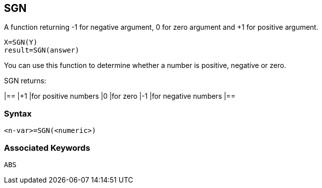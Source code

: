 == [#sgn]#SGN#

A function returning -1 for negative argument, 0 for zero argument and +1 for positive argument.

[source,console]
----
X=SGN(Y)
result=SGN(answer)
----

You can use this function to determine whether a number is positive, negative or zero.

SGN returns:

[cols=",",]
|==
|+1 |for positive numbers
|0 |for zero
|-1 |for negative numbers
|==

=== Syntax

[source,console]
----
<n-var>=SGN(<numeric>)
----

=== Associated Keywords

[source,console]
----
ABS
----


